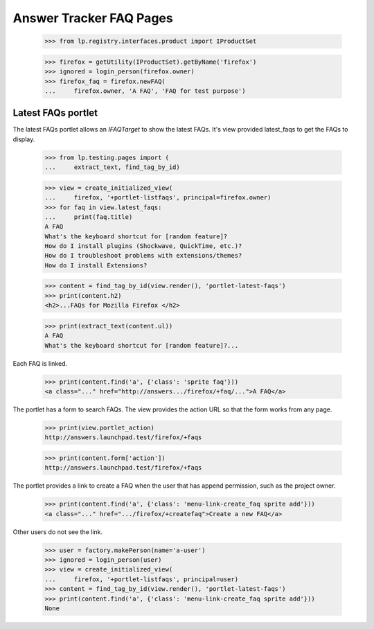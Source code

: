 Answer Tracker FAQ Pages
========================

    >>> from lp.registry.interfaces.product import IProductSet

    >>> firefox = getUtility(IProductSet).getByName('firefox')
    >>> ignored = login_person(firefox.owner)
    >>> firefox_faq = firefox.newFAQ(
    ...     firefox.owner, 'A FAQ', 'FAQ for test purpose')


Latest FAQs portlet
-------------------

The latest FAQs portlet allows an `IFAQTarget` to show the latest FAQs.
It's view provided latest_faqs to get the FAQs to display.

    >>> from lp.testing.pages import (
    ...     extract_text, find_tag_by_id)

    >>> view = create_initialized_view(
    ...     firefox, '+portlet-listfaqs', principal=firefox.owner)
    >>> for faq in view.latest_faqs:
    ...     print(faq.title)
    A FAQ
    What's the keyboard shortcut for [random feature]?
    How do I install plugins (Shockwave, QuickTime, etc.)?
    How do I troubleshoot problems with extensions/themes?
    How do I install Extensions?

    >>> content = find_tag_by_id(view.render(), 'portlet-latest-faqs')
    >>> print(content.h2)
    <h2>...FAQs for Mozilla Firefox </h2>

    >>> print(extract_text(content.ul))
    A FAQ
    What's the keyboard shortcut for [random feature]?...

Each FAQ is linked.

    >>> print(content.find('a', {'class': 'sprite faq'}))
    <a class="..." href="http://answers.../firefox/+faq/...">A FAQ</a>

The portlet has a form to search FAQs. The view provides the action URL so
that the form works from any page.

    >>> print(view.portlet_action)
    http://answers.launchpad.test/firefox/+faqs

    >>> print(content.form['action'])
    http://answers.launchpad.test/firefox/+faqs

The portlet provides a link to create a FAQ when the user that has append
permission, such as the project owner.

    >>> print(content.find('a', {'class': 'menu-link-create_faq sprite add'}))
    <a class="..." href=".../firefox/+createfaq">Create a new FAQ</a>

Other users do not see the link.

    >>> user = factory.makePerson(name='a-user')
    >>> ignored = login_person(user)
    >>> view = create_initialized_view(
    ...     firefox, '+portlet-listfaqs', principal=user)
    >>> content = find_tag_by_id(view.render(), 'portlet-latest-faqs')
    >>> print(content.find('a', {'class': 'menu-link-create_faq sprite add'}))
    None
